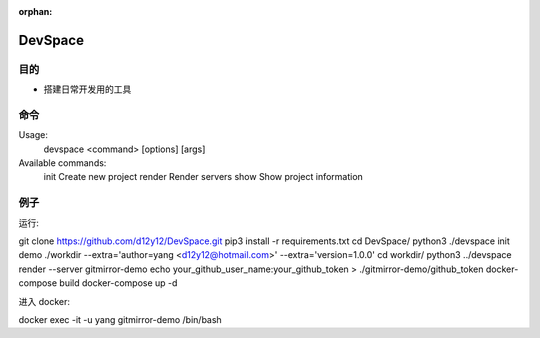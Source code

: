:orphan:

DevSpace
==================

目的
-------

* 搭建日常开发用的工具

命令
-------

Usage:
  devspace <command> [options] [args]

Available commands:
  init          Create new project
  render        Render servers
  show          Show project information


例子
-----

运行::

git clone https://github.com/d12y12/DevSpace.git
pip3 install -r requirements.txt
cd DevSpace/
python3 ./devspace init demo ./workdir --extra='author=yang <d12y12@hotmail.com>' --extra='version=1.0.0'
cd workdir/
python3 ../devspace render --server gitmirror-demo
echo your_github_user_name:your_github_token > ./gitmirror-demo/github_token
docker-compose build
docker-compose up -d

进入 docker::

docker exec -it -u yang gitmirror-demo /bin/bash
